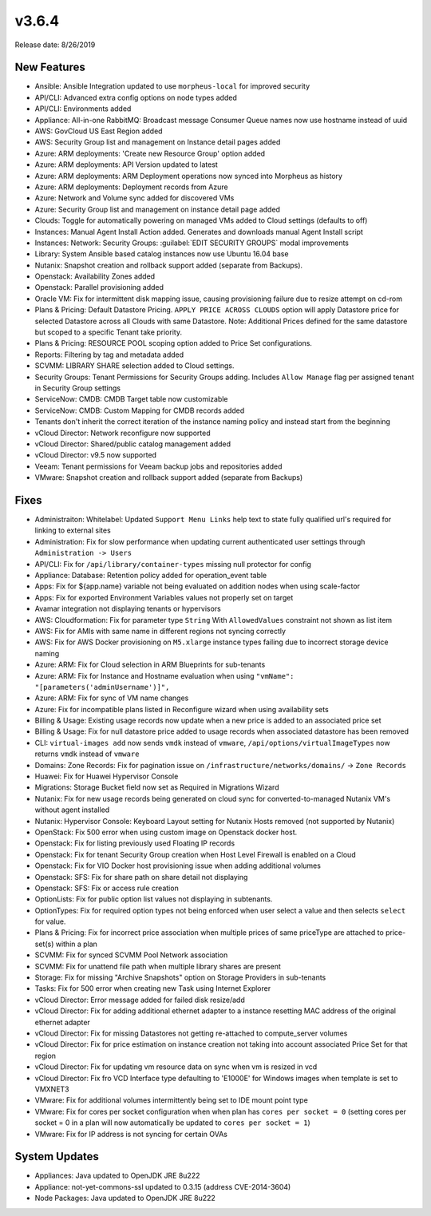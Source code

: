 v3.6.4
======

Release date: 8/26/2019

New Features
------------

- Ansible: Ansible Integration updated to use ``morpheus-local`` for improved security
- API/CLI: Advanced extra config options on node types added
- API/CLI: Environments added
- Appliance: All-in-one RabbitMQ: Broadcast message Consumer Queue names now use hostname instead of uuid
- AWS: GovCloud US East Region added
- AWS: Security Group list and management on Instance detail pages added
- Azure: ARM deployments: 'Create new Resource Group' option added
- Azure: ARM deployments: API Version updated to latest
- Azure: ARM deployments: ARM Deployment operations now synced into Morpheus as history
- Azure: ARM deployments: Deployment records from Azure
- Azure: Network and Volume sync added for discovered VMs
- Azure: Security Group list and management on instance detail page added
- Clouds: Toggle for automatically powering on managed VMs added to Cloud settings (defaults to off)
- Instances: Manual Agent Install Action added. Generates and downloads manual Agent Install script
- Instances: Network: Security Groups: :guilabel:`EDIT SECURITY GROUPS` modal improvements
- Library: System Ansible based catalog instances now use Ubuntu 16.04 base
- Nutanix: Snapshot creation and rollback support added (separate from Backups).
- Openstack: Availability Zones added
- Openstack: Parallel provisioning added
- Oracle VM: Fix for intermittent disk mapping issue, causing provisioning failure due to resize attempt on cd-rom
- Plans & Pricing: Default Datastore Pricing. ``APPLY PRICE ACROSS CLOUDS`` option will apply Datastore price for selected Datastore across all Clouds with same Datastore. Note: Additional Prices defined for the same datastore but scoped to a specific Tenant take priority.
- Plans & Pricing: RESOURCE POOL scoping option added to Price Set configurations.
- Reports: Filtering by tag and metadata added
- SCVMM: LIBRARY SHARE selection added to Cloud settings.
- Security Groups: Tenant Permissions for Security Groups adding. Includes ``Allow Manage`` flag per assigned tenant in Security Group settings
- ServiceNow: CMDB: CMDB Target table now customizable
- ServiceNow: CMDB: Custom Mapping for CMDB records added
- Tenants don't inherit the correct iteration of the instance naming policy and instead start from the beginning
- vCloud Director: Network reconfigure now supported
- vCloud Director: Shared/public catalog management added
- vCloud Director: v9.5 now supported
- Veeam: Tenant permissions for Veeam backup jobs and repositories added
- VMware: Snapshot creation and rollback support added (separate from Backups)

Fixes
-----

- Administraiton: Whitelabel: Updated ``Support Menu Links`` help text to state fully qualified url's required for linking to external sites
- Administration: Fix for slow performance when updating current authenticated user settings through ``Administration -> Users``
- API/CLI: Fix for ``/api/library/container-types`` missing null protector for config
- Appliance: Database: Retention policy added for operation_event table
- Apps: Fix for ${app.name} variable not being evaluated on addition nodes when  using scale-factor
- Apps: Fix for exported Environment Variables values not properly set on target
- Avamar integration not displaying tenants or hypervisors
- AWS: Cloudformation: Fix for parameter type ``String`` With ``AllowedValues`` constraint not shown as list item
- AWS: Fix for AMIs with same name in different regions not syncing correctly
- AWS: Fix for AWS Docker provisioning on ``M5.xlarge`` instance types failing due to incorrect storage device naming
- Azure: ARM: Fix for Cloud selection in ARM Blueprints for sub-tenants
- Azure: ARM: Fix for Instance and Hostname evaluation when using ``"vmName": "[parameters('adminUsername')]",``
- Azure: ARM: Fix for sync of VM name changes
- Azure: Fix for incompatible plans listed in Reconfigure wizard when using availability sets
- Billing & Usage: Existing usage records now update when a new price is added to an associated price set
- Billing & Usage: Fix for null datastore price added to usage records when associated datastore has been removed
- CLI: ``virtual-images add`` now sends ``vmdk`` instead of ``vmware``, ``/api/options/virtualImageTypes`` now returns ``vmdk`` instead of ``vmware``
- Domains: Zone Records: Fix for pagination issue on ``/infrastructure/networks/domains/`` -> ``Zone Records``
- Huawei: Fix for Huawei Hypervisor Console
- Migrations: Storage Bucket field now set as Required in Migrations Wizard
- Nutanix: Fix for new usage records being generated on cloud sync for converted-to-managed Nutanix VM's without agent installed
- Nutanix: Hypervisor Console: Keyboard Layout setting for Nutanix Hosts removed (not supported by Nutanix)
- OpenStack: Fix 500 error when using custom image on Openstack docker host.
- Openstack: Fix for listing previously used Floating IP records
- Openstack: Fix for tenant Security Group creation when Host Level Firewall is enabled on a Cloud
- Openstack: Fix for VIO Docker host provisioning issue when adding additional volumes
- Openstack: SFS: Fix for share path on share detail not displaying
- Openstack: SFS: Fix or access rule creation
- OptionLists: Fix for public option list values not displaying in subtenants.
- OptionTypes: Fix for required option types not being enforced when user select a value and then selects ``select`` for value.
- Plans & Pricing: Fix for incorrect price association when multiple prices of same priceType are attached to price-set(s) within a plan
- SCVMM: Fix for synced SCVMM Pool Network association
- SCVMM: Fix for unattend file path when multiple library shares are present
- Storage: Fix for missing "Archive Snapshots" option on Storage Providers in sub-tenants
- Tasks: Fix for 500 error when creating new Task using Internet Explorer
- vCloud Director: Error message added for failed disk resize/add
- vCloud Director: Fix for adding additional ethernet adapter to a instance resetting MAC address of the original ethernet adapter
- vCloud Director: Fix for missing Datastores not getting re-attached to compute_server volumes
- vCloud Director: Fix for price estimation on instance creation not taking into account associated Price Set for that region
- vCloud Director: Fix for updating vm resource data on sync when vm is resized in vcd
- vCloud Director: Fix fro VCD Interface type defaulting to 'E1000E' for Windows images when template is set to VMXNET3
- VMware: Fix for additional volumes intermittently being set to IDE mount point type
- VMware: Fix for cores per socket configuration when when plan has ``cores per socket = 0`` (setting cores per socket = 0 in a plan will now automatically be updated to ``cores per socket = 1``)
- VMware: Fix for IP address is not syncing for certain OVAs

System Updates
--------------

- Appliances: Java updated to OpenJDK JRE 8u222
- Appliance: not-yet-commons-ssl updated to 0.3.15 (address CVE-2014-3604)
- Node Packages: Java updated to OpenJDK JRE 8u222
